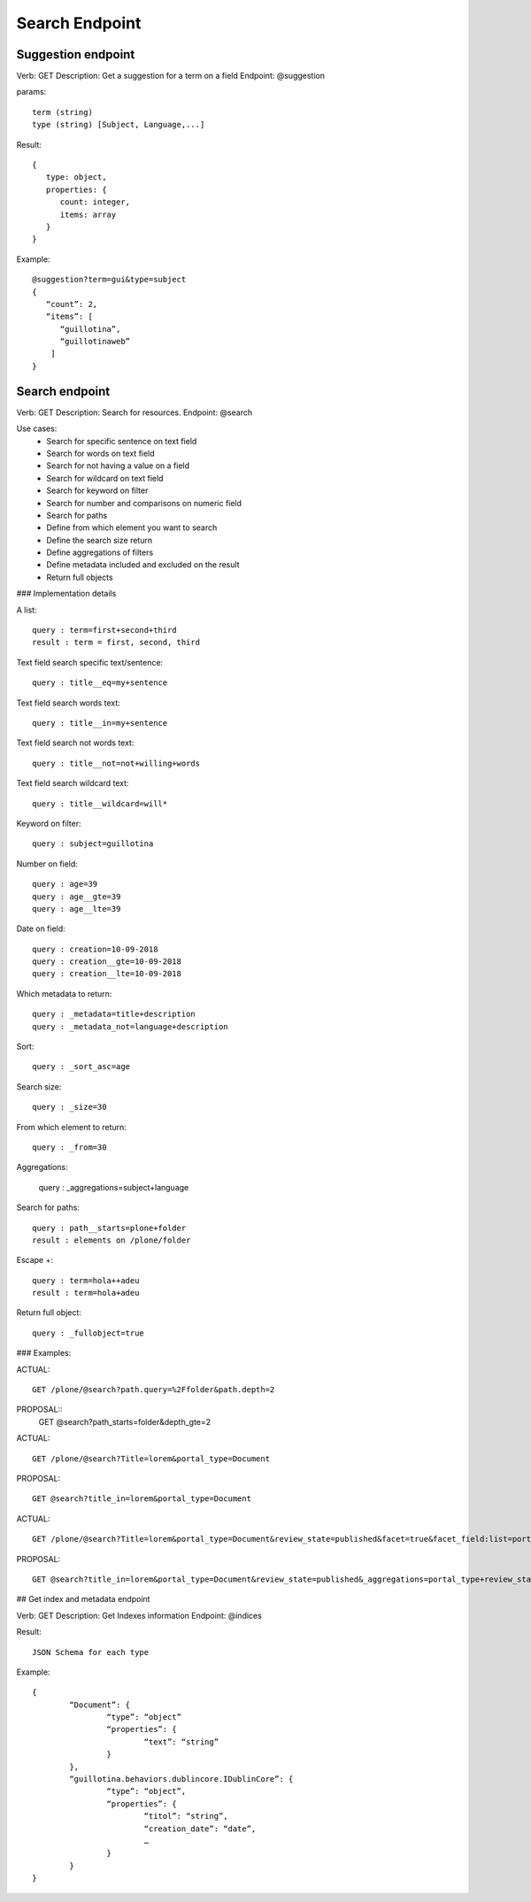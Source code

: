 Search Endpoint
===============

Suggestion endpoint
-------------------

Verb: GET
Description: Get a suggestion for a term on a field
Endpoint: @suggestion

params::

	term (string) 
	type (string) [Subject, Language,...]

Result::

	{
	   type: object,
	   properties: {
	      count: integer,
	      items: array
	   }
	}

Example::

	@suggestion?term=gui&type=subject
	{
	   “count”: 2,
	   “items”: [
	      “guillotina”,
	      “guillotinaweb”
	    ]
	}


Search endpoint
---------------

Verb: GET
Description: Search for resources.
Endpoint: @search

Use cases:
  - Search for specific sentence on text field
  - Search for words on text field
  - Search for not having a value on a field
  - Search for wildcard on text field
  - Search for keyword on filter
  - Search for number and comparisons on numeric field
  - Search for paths

  - Define from which element you want to search
  - Define the search size return
  - Define aggregations of filters
  - Define metadata included and excluded on the result
  - Return full objects

### Implementation details

A list::

	query : term=first+second+third
	result : term = first, second, third

Text field search specific text/sentence::

	query : title__eq=my+sentence

Text field search words text::

	query : title__in=my+sentence

Text field search not words text::

	query : title__not=not+willing+words

Text field search wildcard text::

	query : title__wildcard=will*

Keyword on filter::

	query : subject=guillotina

Number on field::

	query : age=39
	query : age__gte=39
	query : age__lte=39

Date on field::

	query : creation=10-09-2018
	query : creation__gte=10-09-2018
	query : creation__lte=10-09-2018

Which metadata to return::

	query : _metadata=title+description
	query : _metadata_not=language+description

Sort::

	query : _sort_asc=age

Search size::

	query : _size=30

From which element to return::

	query : _from=30

Aggregations:

	query : _aggregations=subject+language

Search for paths::

	query : path__starts=plone+folder
	result : elements on /plone/folder

Escape +::

	query : term=hola++adeu
	result : term=hola+adeu

Return full object::

	query : _fullobject=true


### Examples:

ACTUAL::

	GET /plone/@search?path.query=%2Ffolder&path.depth=2

PROPOSAL::
	GET @search?path_starts=folder&depth_gte=2

ACTUAL::

	GET /plone/@search?Title=lorem&portal_type=Document

PROPOSAL::
	
	GET @search?title_in=lorem&portal_type=Document

ACTUAL::

	GET /plone/@search?Title=lorem&portal_type=Document&review_state=published&facet=true&facet_field:list=portal_type&facet_field:list=review_state

PROPOSAL::

	GET @search?title_in=lorem&portal_type=Document&review_state=published&_aggregations=portal_type+review_state


## Get index and metadata endpoint

Verb: GET
Description: Get Indexes information
Endpoint: @indices

Result::

	JSON Schema for each type

Example::

	{
		“Document”: {
			“type”: “object”
			“properties”: {
				“text”: “string”
			}
		},
		“guillotina.behaviors.dublincore.IDublinCore”: {
			“type”: “object”,
			“properties”: {
				“titol”: “string”,
				“creation_date”: “date”,
				…
			}
		}
	}
